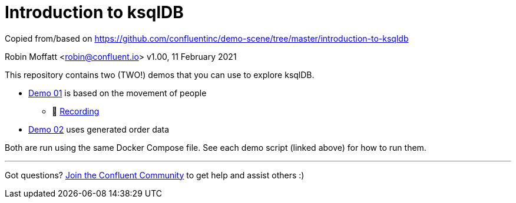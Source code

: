 = Introduction to ksqlDB

Copied from/based on https://github.com/confluentinc/demo-scene/tree/master/introduction-to-ksqldb

Robin Moffatt <robin@confluent.io>
v1.00, 11 February 2021

This repository contains two (TWO!) demos that you can use to explore ksqlDB. 

* link:demo_introduction_to_ksqldb_01.adoc[Demo 01] is based on the movement of people
** 🎥 https://www.youtube.com/watch?v=7mGBxG2NhVQ[Recording]

* link:demo_introduction_to_ksqldb_02.adoc[Demo 02] uses generated order data

Both are run using the same Docker Compose file. See each demo script (linked above) for how to run them. 

''''

Got questions? https://confluent.io/community/ask-the-community/[Join the Confluent Community] to get help and assist others :) 